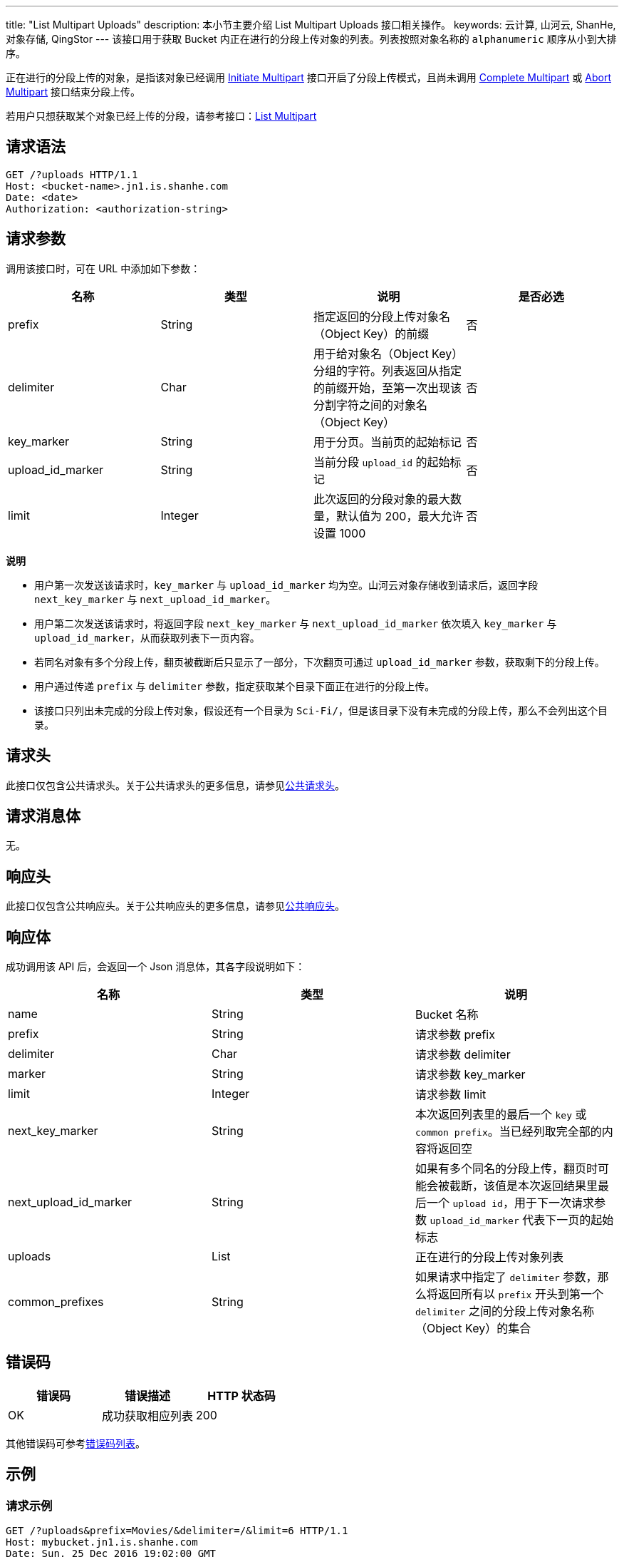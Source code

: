 ---
title: "List Multipart Uploads"
description: 本小节主要介绍 List Multipart Uploads 接口相关操作。
keywords: 云计算, 山河云, ShanHe, 对象存储, QingStor
---
该接口用于获取 Bucket 内正在进行的分段上传对象的列表。列表按照对象名称的 `alphanumeric` 顺序从小到大排序。

正在进行的分段上传的对象，是指该对象已经调用 link:../../../object/multipart/initiate/[Initiate Multipart] 接口开启了分段上传模式，且尚未调用 link:../../../object/multipart/complete/[Complete Multipart] 或 link:../../../object/multipart/abort/[Abort Multipart] 接口结束分段上传。

若用户只想获取某个对象已经上传的分段，请参考接口：link:../../../object/multipart/list/[List Multipart]

== 请求语法

[source,http]
----
GET /?uploads HTTP/1.1
Host: <bucket-name>.jn1.is.shanhe.com
Date: <date>
Authorization: <authorization-string>
----

== 请求参数

调用该接口时，可在 URL 中添加如下参数：

|===
| 名称 | 类型 | 说明 | 是否必选

| prefix
| String
| 指定返回的分段上传对象名（Object Key）的前缀
| 否

| delimiter
| Char
| 用于给对象名（Object Key）分组的字符。列表返回从指定的前缀开始，至第一次出现该分割字符之间的对象名（Object Key）
| 否

| key_marker
| String
| 用于分页。当前页的起始标记
| 否

| upload_id_marker
| String
| 当前分段 `upload_id` 的起始标记
| 否

| limit
| Integer
| 此次返回的分段对象的最大数量，默认值为 200，最大允许设置 1000
| 否
|===

*说明*

* 用户第一次发送该请求时，`key_marker` 与 `upload_id_marker` 均为空。山河云对象存储收到请求后，返回字段 `next_key_marker` 与  `next_upload_id_marker`。
* 用户第二次发送该请求时，将返回字段 `next_key_marker` 与  `next_upload_id_marker` 依次填入 `key_marker` 与 `upload_id_marker`，从而获取列表下一页内容。
* 若同名对象有多个分段上传，翻页被截断后只显示了一部分，下次翻页可通过 `upload_id_marker` 参数，获取剩下的分段上传。
* 用户通过传递 `prefix` 与 `delimiter` 参数，指定获取某个目录下面正在进行的分段上传。
* 该接口只列出未完成的分段上传对象，假设还有一个目录为 `Sci-Fi/`，但是该目录下没有未完成的分段上传，那么不会列出这个目录。

== 请求头

此接口仅包含公共请求头。关于公共请求头的更多信息，请参见link:../../../common_header/#_请求头字段_request_header[公共请求头]。

== 请求消息体

无。

== 响应头

此接口仅包含公共响应头。关于公共响应头的更多信息，请参见link:../../../common_header/#_响应头字段_response_header[公共响应头]。

== 响应体

成功调用该 API 后，会返回一个 Json 消息体，其各字段说明如下：

|===
| 名称 | 类型 | 说明

| name
| String
| Bucket 名称

| prefix
| String
| 请求参数 prefix

| delimiter
| Char
| 请求参数 delimiter

| marker
| String
| 请求参数 key_marker

| limit
| Integer
| 请求参数 limit

| next_key_marker
| String
| 本次返回列表里的最后一个 `key` 或 `common prefix`。当已经列取完全部的内容将返回空

| next_upload_id_marker
| String
| 如果有多个同名的分段上传，翻页时可能会被截断，该值是本次返回结果里最后一个 `upload id`，用于下一次请求参数 `upload_id_marker` 代表下一页的起始标志

| uploads
| List
| 正在进行的分段上传对象列表

| common_prefixes
| String
| 如果请求中指定了 `delimiter` 参数，那么将返回所有以 `prefix` 开头到第一个 `delimiter` 之间的分段上传对象名称（Object Key）的集合
|===

== 错误码

|===
| 错误码 | 错误描述 | HTTP 状态码

| OK
| 成功获取相应列表
| 200
|===

其他错误码可参考link:../../../error_code/#_错误码列表[错误码列表]。

== 示例

=== 请求示例

[source,http]
----
GET /?uploads&prefix=Movies/&delimiter=/&limit=6 HTTP/1.1
Host: mybucket.jn1.is.shanhe.com
Date: Sun, 25 Dec 2016 19:02:00 GMT
Authorization: authorization string
----

=== 响应示例

[source,http]
----
HTTP/1.1 200 OK
Server: QingStor
Date: Sun, 25 Dec 2016 19:02:00 GMT
Content-Length: 604
Connection: close
x-qs-request-id: aa08cf7a43f611e5

{
  "name": "mybucket",
  "uploads": [
    {
      "created": "2016-12-25T16:02:05.000Z",
      "key": "Movies/Star-Wars-2015.mp4",
      "upload_id": "44e76b0f5eda308e"
    },
    {
      "created": "2016-12-23T09:15:30.000Z",
      "key": "Movies/The-Godfather-1972.mp4",
      "upload_id": "8c0dc4f83f063d39"
    },
    {
      "created": "2016-12-23T02:17:00.000Z",
      "key": "Movies/The-Matrix-1999.mp4",
      "upload_id": "07ae9cab876a33a3"
    },
    {
      "created": "2016-12-24T09:15:30.000Z",
      "key": "Movies/The-Matrix-1999.mp4",
      "upload_id": "9f58a11f26cce132"
    },
  ],
  "prefix": "Movies/",
  "delimiter": "/",
  "limit": 6,
  "key_marker": "",
  "upload_id_marker": "",
  "next_key_marker": "Sci-Fi/",
  "next_upload_id_marker": "",
  "common_prefixes": [
    "Cartoon/",
    "Love/"
  ]
}
----

== SDK

此接口所对应的各语言 SDK 可参考 link:../../../../sdk/[SDK 文档]。
